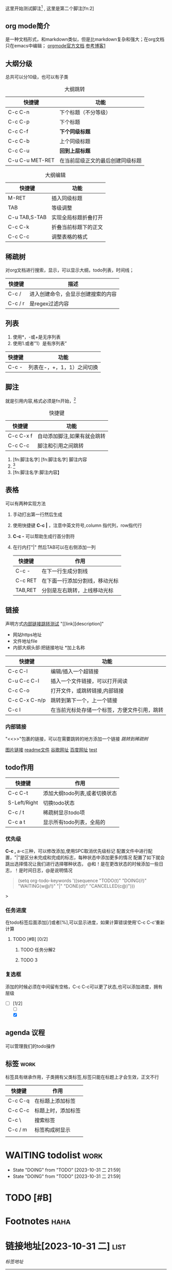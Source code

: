 这里开始测试脚注[fn:1] , 这里是第二个脚注[fn:2]
<<test>>


** org mode简介
是一种文档形式，和markdown类似，但是比markdown复杂和强大；在org文档只在emacs中编辑；
[[https:orgmode.org/orgguide.pdf][orgmode官方文档]]
[[https://xiaoguo.net/wiki/org-mode-book.html][参考博客1]]

** 大纲分级
总共可以分10级，也可以有子类
#+caption: 大纲跳转
| 快捷键          | 功能                             |
|-----------------+----------------------------------|
| C-c C-n         | 下个标题（不分等级）             |
| C-c C-p         | 下个标题                         |
| C-c C-f         | *下个同级标题*                   |
| C-c C-b         | 上个同级标题                     |
| C-c C-u         | *回到上层标题*                   |
| C-u C-u MET-RET | 在当前层级正文的最后创建同级标题 |


#+caption: 大纲编辑
| 快捷键        | 功能                 |
|---------------+----------------------|
| M-RET         | 插入同级标题         |
| TAB           | 等级调整             |
| C-u TAB,S-TAB | 实现全局标题折叠打开 |
| C-c C-k       | 折叠当前标题下的正文 |
| C-c C-c       | 调整表格的格式       |




** 稀疏树
对org文档进行搜索，显示，可以显示大纲，todo列表，时间线；

| 快捷键  | 描述                               |
|---------+------------------------------------|
| C-c /   | 进入创建命令，会显示创建搜索的内容 |
| C-c / r | 是regex过滤内容                    |


** 列表
1. 使用*，-或+是无序列表
2. 使用1.或者”1）是有序列表”

| 快捷键 | 功能                       |
|--------+----------------------------|
| C-c -  | 列表在-，+，1，1）之间切换 |
   


** 脚注
就是引用内容,格式必须是fn开始，[fn:3]

#+caption: 快捷键
| 快捷键    | 功能                        |
|-----------+-----------------------------|
| C-c C-x f | 自动添加脚注,如果有就会跳转 |
| C-c C-c   | 脚注和引用之间跳转          |


1. [fn:脚注名字]
   [fn:脚注名字] 脚注内容
2. [fn::脚注内容]
3. [fn:脚注名字:脚注内容】



















** 表格
可以有两种实现方法
1) 手动打出第一行然后生成
2) 使用快捷键 *C-c |* ，注意中英文符号,column 指代列，row指代行
3) *C-c -* 可以帮助生成行首分割符
4) 在行内打"|" 然后TAB可以在右侧添加一列

   | 快捷键  | 作用                           |
   |---------+--------------------------------|
   | C-c -   | 在下一行生成分割线             |
   | C-c RET | 在下面一行添加分割线，移动光标 |
   | TAB,RET | 分别是左右跳转，上线移动光标   |



  
** 链接
声明方式[[test][内部链接跳转测试]]
"[[link][description]"

+ 网站https地址
+ 文件地址file
+ 内部大纲头部:把链接地址 *加上名称

| 快捷键        | 功能                                         |
|---------------+----------------------------------------------|
| C-c C-l       | 编辑/插入一个超链接                          |
| C-u C-c C-l   | 插入一个文件链接，可以打开阅读               |
| C-c C-o       | 打开文件，或跳转链接,内部链接                |
| C-c C-x C-n/p | 跳转到第下一个，上一个链接                   |
| C-c l         | 在当前光标处存储一个标签，方便文件引用，跳转 |

*** 内部链接
"<<>>"包裹的链接，可以在需要跳转的地方添加一个链接
[[*稀疏树][跳转到稀疏树]]

[[file:~/Documents/typora/算法：C语言实现/imags/Snipaste_2023-10-27_11-09-27.png][图片链接]]
[[file:README.org][readme文件]]
[[https:www.google.com][谷歌网址]]
[[https:www.baidu.com][百度网址]]
[[test][test]]


** todo作用

| 快捷键       | 作用                          |
|--------------+-------------------------------|
| C-c C-t      | 添加大纲todo列表,或者切换状态 |
| S-Left/Right | 切换todo状态                  |
| C-c / t      | 稀疏树显示todo项              |
| C-c a t      | 显示所有todo列表，全局的     |

*** 优先级
    *C-c ,* a-c三种，可以修改添加,使用SPC取消优先级标记
    配置文件中进行配置，"|"是区分未完成和完成的标志，每种状态中添加更多的情况
    配置了如下就会跳出选择情况让我们进行选择哪种状态，
    @和！是在更改状态的时候添加一些日志，！是时间日志，@是说明情况

    #+begin_quote

    (setq org-todo-keywords
	'((sequence "TODO(t)" "DOING(i!)" "WAITING(w@/!)" "|" "DONE(d!)" "CANCELLED(c@)")))

    #+end_quote>

*** 任务进度
    在todo标签后面添加[/]或者[%],可以显示进度，如果计算错误使用'C-c C-c’重新计算

**** TODO [#B] [0/2]
***** TODO 任务分解2
***** TODO 3
*** 复选框
添加的时候必须在中间留有空格，C-c C-c可以更了状态,也可以添加进度，拥有层级
- [-] [1/2]
  - [ ]
  - [X]

    
    
** agenda 议程
可以管理我们的todo操作


** 标签                                                               :work:
标签具有继承作用，子类拥有父类标签,标签只能在标题上才会生效，正文不行 
| 快捷键  | 作用               |
|---------+--------------------|
| C-c C-q | 在标题上添加标签   |
| C-c C-c | 标题上时，添加标签 |
| C-c \   | 搜索标签           |
| C-c / m | 标签构成树显示     |
|         |                    |


* WAITING todolist                                                     :work:

- State "DOING"      from "TODO"       [2023-10-31 二 21:59]
- State "DOING"      from "TODO"       [2023-10-31 二 21:59]
* TODO [#B] 

[fn:1] 第一个脚注
* Footnotes                                                            :haha:
DEADLINE: <2023-11-02 四>

[fn:3]自动添加脚注 

* 链接地址[2023-10-31 二]                                                            :list:
DEADLINE: <2023-10-31 二 23:47>
[[*标签][标签地址]]
